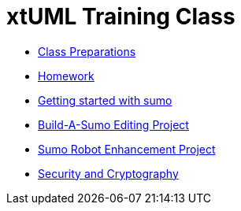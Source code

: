 = xtUML Training Class
ifdef::env-github[:outfilesuffix: .adoc]

* link:class-prep/[Class Preparations]
* link:homework/[Homework]
* link:sumo_start.adoc[Getting started with sumo]
* link:sumo_edit/[Build-A-Sumo Editing Project]
* link:sumo_project/[Sumo Robot Enhancement Project]
* link:crypto.adoc[Security and Cryptography]


